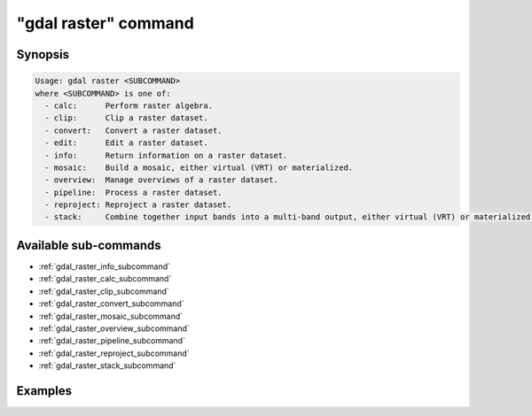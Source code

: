 .. _gdal_raster_command:

================================================================================
"gdal raster" command
================================================================================

.. versionadded:: 3.11

.. only:: html

    Entry point for raster commands

.. Index:: gdal raster

Synopsis
--------

.. code-block::

    Usage: gdal raster <SUBCOMMAND>
    where <SUBCOMMAND> is one of:
      - calc:      Perform raster algebra.
      - clip:      Clip a raster dataset.
      - convert:   Convert a raster dataset.
      - edit:      Edit a raster dataset.
      - info:      Return information on a raster dataset.
      - mosaic:    Build a mosaic, either virtual (VRT) or materialized.
      - overview:  Manage overviews of a raster dataset.
      - pipeline:  Process a raster dataset.
      - reproject: Reproject a raster dataset.
      - stack:     Combine together input bands into a multi-band output, either virtual (VRT) or materialized.


Available sub-commands
----------------------

- :ref:`gdal_raster_info_subcommand`
- :ref:`gdal_raster_calc_subcommand`
- :ref:`gdal_raster_clip_subcommand`
- :ref:`gdal_raster_convert_subcommand`
- :ref:`gdal_raster_mosaic_subcommand`
- :ref:`gdal_raster_overview_subcommand`
- :ref:`gdal_raster_pipeline_subcommand`
- :ref:`gdal_raster_reproject_subcommand`
- :ref:`gdal_raster_stack_subcommand`

Examples
--------

.. example::
   :title: Getting information on the file :file:`utm.tif` (with JSON output)

   .. code-block:: console

       $ gdal raster info utm.tif

.. example::
   :title: Converting file :file:`utm.tif` to GeoPackage raster

   .. code-block:: console

       $ gdal raster convert utm.tif utm.gpkg
